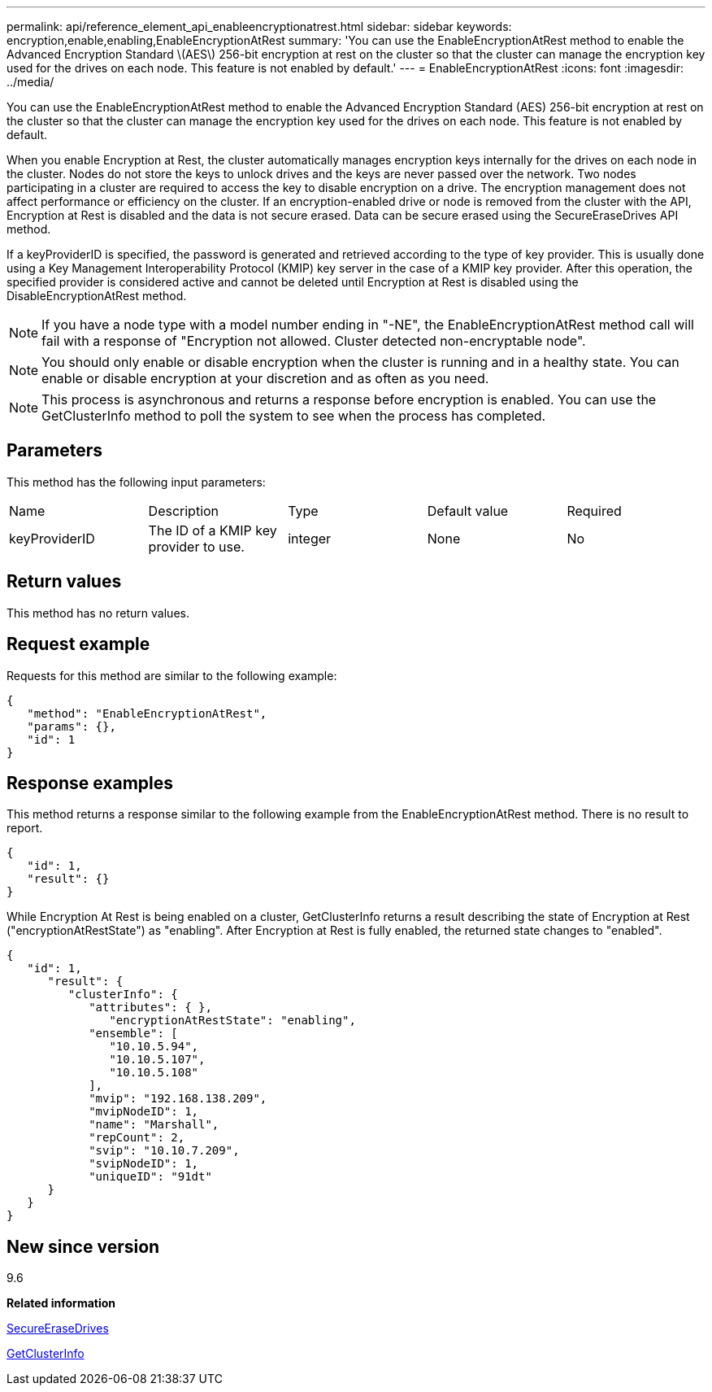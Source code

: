 ---
permalink: api/reference_element_api_enableencryptionatrest.html
sidebar: sidebar
keywords: encryption,enable,enabling,EnableEncryptionAtRest
summary: 'You can use the EnableEncryptionAtRest method to enable the Advanced Encryption Standard \(AES\) 256-bit encryption at rest on the cluster so that the cluster can manage the encryption key used for the drives on each node. This feature is not enabled by default.'
---
= EnableEncryptionAtRest
:icons: font
:imagesdir: ../media/

[.lead]
You can use the EnableEncryptionAtRest method to enable the Advanced Encryption Standard (AES) 256-bit encryption at rest on the cluster so that the cluster can manage the encryption key used for the drives on each node. This feature is not enabled by default.

When you enable Encryption at Rest, the cluster automatically manages encryption keys internally for the drives on each node in the cluster. Nodes do not store the keys to unlock drives and the keys are never passed over the network. Two nodes participating in a cluster are required to access the key to disable encryption on a drive. The encryption management does not affect performance or efficiency on the cluster. If an encryption-enabled drive or node is removed from the cluster with the API, Encryption at Rest is disabled and the data is not secure erased. Data can be secure erased using the SecureEraseDrives API method.

If a keyProviderID is specified, the password is generated and retrieved according to the type of key provider. This is usually done using a Key Management Interoperability Protocol (KMIP) key server in the case of a KMIP key provider. After this operation, the specified provider is considered active and cannot be deleted until Encryption at Rest is disabled using the DisableEncryptionAtRest method.

NOTE: If you have a node type with a model number ending in "-NE", the EnableEncryptionAtRest method call will fail with a response of "Encryption not allowed. Cluster detected non-encryptable node".

NOTE: You should only enable or disable encryption when the cluster is running and in a healthy state. You can enable or disable encryption at your discretion and as often as you need.

NOTE: This process is asynchronous and returns a response before encryption is enabled. You can use the GetClusterInfo method to poll the system to see when the process has completed.

== Parameters

This method has the following input parameters:

|===
|Name |Description |Type |Default value |Required
a|
keyProviderID
a|
The ID of a KMIP key provider to use.
a|
integer
a|
None
a|
No
|===

== Return values

This method has no return values.

== Request example

Requests for this method are similar to the following example:

----
{
   "method": "EnableEncryptionAtRest",
   "params": {},
   "id": 1
}
----

== Response examples

This method returns a response similar to the following example from the EnableEncryptionAtRest method. There is no result to report.

----
{
   "id": 1,
   "result": {}
}
----

While Encryption At Rest is being enabled on a cluster, GetClusterInfo returns a result describing the state of Encryption at Rest ("encryptionAtRestState") as "enabling". After Encryption at Rest is fully enabled, the returned state changes to "enabled".

----
{
   "id": 1,
      "result": {
         "clusterInfo": {
            "attributes": { },
               "encryptionAtRestState": "enabling",
            "ensemble": [
               "10.10.5.94",
               "10.10.5.107",
               "10.10.5.108"
            ],
            "mvip": "192.168.138.209",
            "mvipNodeID": 1,
            "name": "Marshall",
            "repCount": 2,
            "svip": "10.10.7.209",
            "svipNodeID": 1,
            "uniqueID": "91dt"
      }
   }
}
----

== New since version

9.6

*Related information*

xref:reference_element_api_secureerasedrives.adoc[SecureEraseDrives]

xref:reference_element_api_getclusterinfo.adoc[GetClusterInfo]
